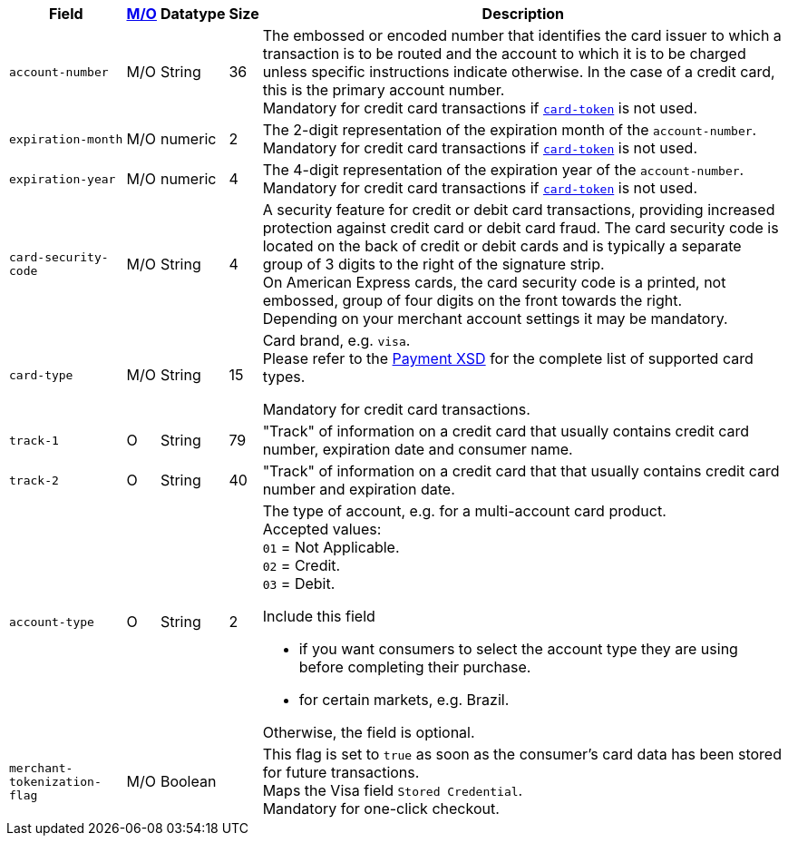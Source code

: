 [%autowidth]
[cols="m,,,,a"]
|===
| Field | <<APIRef_FieldDefs_Cardinality, M/O>> | Datatype | Size | Description

| account-number 
| M/O
| String 
| 36	
| The embossed or encoded number that identifies the card issuer to which a transaction is to be routed and the account to which it is to be charged unless specific instructions indicate otherwise. In the case of a credit card, this is the primary account number. +
Mandatory for credit card transactions if <<CC_Fields_xmlelements_request_cardtoken,``card-token``>> is not used.

| expiration-month 
| M/O 
| numeric 
| 2 
| The 2-digit representation of the expiration month of the ``account-number``. Mandatory for credit card transactions if <<CC_Fields_xmlelements_request_cardtoken,``card-token``>> is not used.

| expiration-year 
| M/O
| numeric	
| 4 
| The 4-digit representation of the expiration year of the ``account-number``. Mandatory for credit card transactions if <<CC_Fields_xmlelements_request_cardtoken,``card-token``>> is not used.

| card-security-code 
| M/O 
| String	
| 4	
| A security feature for credit or debit card transactions, providing increased protection against credit card or debit card fraud. The card security code is located on the back of credit or debit cards and is typically a separate group of 3 digits to the right of the signature strip. + 
ifndef::env-nova[]
On American Express cards, the card security code is a printed, not embossed, group of four digits on the front towards the right. +
endif::[]
Depending on your merchant account settings it may be mandatory.

|card-type 
|M/O 
|String 
|15 
| 
ifdef::env-nova[]
Card brand. +
Accepted values: +
``mastercard`` +
``visa``
endif::[]

ifndef::env-nova[]
Card brand, e.g. ``visa``. +
Please refer to the <<Appendix_Xml, Payment XSD>> for the complete list of supported card types.
endif::[]

Mandatory for credit card transactions.

| track-1	
| O	
| String	
| 79 
| "Track" of information on a credit card that usually contains credit card number, expiration date and consumer name.

| track-2	
| O	
| String	
| 40 
| "Track" of information on a credit card that that usually contains credit card number and expiration date.

| account-type
| O
| String
| 2
| The type of account, e.g. for a multi-account card product. +
Accepted values: +
``01`` = Not Applicable. +
``02`` = Credit. +
``03`` = Debit. 

Include this field

- if you want consumers to select the account type they are using before completing their purchase.
- for certain markets, e.g. Brazil.

//-

Otherwise, the field is optional.

| merchant-tokenization-flag 
| M/O  
| Boolean 
|  
| This flag is set to ``true`` as soon as the consumer's card data has been stored for future transactions. +
Maps the Visa field ``Stored Credential``. +
ifndef::env-nova[]
Mandatory for one-click checkout.
endif::[]
|===